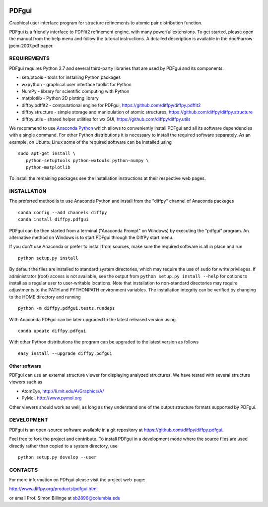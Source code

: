 .. image:: https://travis-ci.org/diffpy/diffpy.pdfgui.svg?branch=master
   :target: https://travis-ci.org/diffpy/diffpy.pdfgui

.. image:: https://codecov.io/gh/diffpy/diffpy.pdfgui/branch/master/graph/badge.svg
  :target: https://codecov.io/gh/diffpy/diffpy.pdfgui


PDFgui
========================================================================

Graphical user interface program for structure refinements to atomic
pair distribution function.

PDFgui is a friendly interface to PDFfit2 refinement engine, with many
powerful extensions.  To get started, please open the manual from the
help menu and follow the tutorial instructions.  A detailed description
is available in the doc/Farrow-jpcm-2007.pdf paper.


REQUIREMENTS
------------------------------------------------------------------------

PDFgui requires Python 2.7 and several third-party libraries
that are used by PDFgui and its components.

* setuptools   - tools for installing Python packages
* wxpython     - graphical user interface toolkit for Python
* NumPy        - library for scientific computing with Python
* matplotlib   - Python 2D plotting library
* diffpy.pdffit2 - computational engine for PDFgui,
  https://github.com/diffpy/diffpy.pdffit2
* diffpy.structure - simple storage and manipulation of atomic
  structures, https://github.com/diffpy/diffpy.structure
* diffpy.utils - shared helper utilities for wx GUI,
  https://github.com/diffpy/diffpy.utils

We recommend to use `Anaconda Python <https://www.anaconda.com/download>`_
which allows to conveniently install PDFgui and all its software
dependencies with a single command.  For other Python distributions
it is necessary to install the required software separately.  As an
example, on Ubuntu Linux some of the required software can be
installed using ::

   sudo apt-get install \
      python-setuptools python-wxtools python-numpy \
      python-matplotlib

To install the remaining packages see the installation instructions
at their respective web pages.


INSTALLATION
------------------------------------------------------------------------

The preferred method is to use Anaconda Python and install from the
"diffpy" channel of Anaconda packages ::

   conda config --add channels diffpy
   conda install diffpy.pdfgui

PDFgui can be then started from a terminal ("Anaconda Prompt" on
Windows) by executing the "pdfgui" program.  An alternative
method on Windows is to start PDFgui through the DiffPy start menu.

If you don't use Anaconda or prefer to install from sources, make
sure the required software is all in place and run ::

   python setup.py install

By default the files are installed to standard system directories,
which may require the use of ``sudo`` for write privileges.  If
administrator (root) access is not available, see the output from
``python setup.py install --help`` for options to install as a regular
user to user-writable locations.  Note that installation to non-standard
directories may require adjustments to the PATH and PYTHONPATH
environment variables.  The installation integrity can be verified by
changing to the HOME directory and running ::

   python -m diffpy.pdfgui.tests.rundeps

With Anaconda PDFgui can be later upgraded to the latest released
version using ::

   conda update diffpy.pdfgui

With other Python distributions the program can be upgraded to
the latest version as follows ::

   easy_install --upgrade diffpy.pdfgui


Other software
````````````````````````````````````````````````````````````````````````

PDFgui can use an external structure viewer for displaying analyzed
structures.  We have tested with several structure viewers such as

* AtomEye, http://li.mit.edu/A/Graphics/A/
* PyMol, http://www.pymol.org

Other viewers should work as well, as long as they understand one of
the output structure formats supported by PDFgui.


DEVELOPMENT
------------------------------------------------------------------------

PDFgui is an open-source software available in a git repository at
https://github.com/diffpy/diffpy.pdfgui.

Feel free to fork the project and contribute.  To install PDFgui
in a development mode where the source files are used directly
rather than copied to a system directory, use ::

   python setup.py develop --user


CONTACTS
------------------------------------------------------------------------

For more information on PDFgui please visit the project web-page:

http://www.diffpy.org/products/pdfgui.html

or email Prof. Simon Billinge at sb2896@columbia.edu
